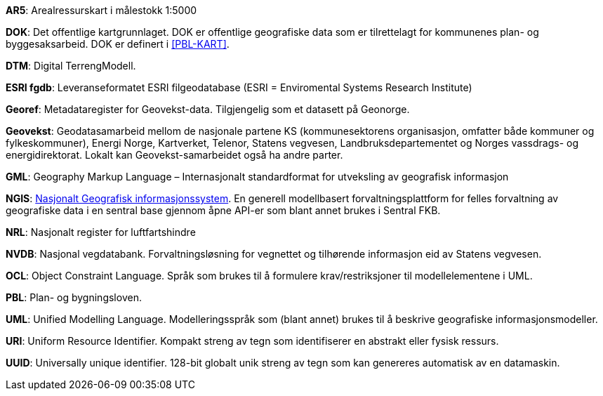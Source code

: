 
*AR5*: Arealressurskart i målestokk 1:5000

[#DOK]
*DOK*: Det offentlige kartgrunnlaget. DOK er offentlige geografiske data som er tilrettelagt for kommunenes plan- og byggesaksarbeid. DOK er definert i <<PBL-KART>>.

*DTM*: Digital TerrengModell.

*ESRI fgdb*: Leveranseformatet ESRI filgeodatabase (ESRI = Enviromental Systems Research Institute) 

*Georef*: Metadataregister for Geovekst-data. Tilgjengelig som et datasett på Geonorge.

*Geovekst*: Geodatasamarbeid mellom de nasjonale partene KS (kommunesektorens organisasjon, omfatter både kommuner og fylkeskommuner), Energi Norge, Kartverket, Telenor, Statens vegvesen, Landbruksdepartementet og Norges vassdrags- og energidirektorat. Lokalt kan Geovekst-samarbeidet også ha andre parter.

*GML*: Geography Markup Language – Internasjonalt standardformat for utveksling av geografisk informasjon

[#NGIS]
*NGIS*: https://www.kartverket.no/geodataarbeid/ngis[Nasjonalt Geografisk informasjonssystem]. En generell modellbasert forvaltningsplattform for felles forvaltning av geografiske data i en sentral base gjennom åpne API-er som blant annet brukes i Sentral FKB.

*NRL*: Nasjonalt register for luftfartshindre 

*NVDB*: Nasjonal vegdatabank. Forvaltningsløsning for vegnettet og tilhørende informasjon eid av Statens vegvesen.

*OCL*: Object Constraint Language. Språk som brukes til å formulere krav/restriksjoner til modellelementene i UML. 

*PBL*: Plan- og bygningsloven.

*UML*: Unified Modelling Language. Modelleringsspråk som (blant annet) brukes til å beskrive geografiske informasjonsmodeller.

[#URI]
*URI*: Uniform Resource Identifier. Kompakt streng av tegn som identifiserer en abstrakt eller fysisk ressurs. 
[#UUID]
*UUID*: Universally unique identifier. 128-bit globalt unik streng av tegn som kan genereres automatisk av en datamaskin.
